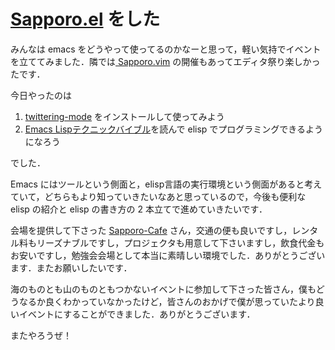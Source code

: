 * [[http://atnd.org/events/24593][Sapporo.el]] をした
みんなは emacs をどうやって使ってるのかなーと思って，軽い気持でイベントを立ててみました．隣では[[http://atnd.org/events/24658][ Sapporo.vim]] の開催もあってエディタ祭り楽しかったです．

今日やったのは
1. [[http://www.emacswiki.org/emacs/TwitteringMode-ja][twittering-mode]] をインストールして使ってみよう
2. [[http://www.amazon.co.jp/o/ASIN/4774148970/0x1d-22][Emacs Lispテクニックバイブル]]を読んで elisp でプログラミングできるようになろう
でした．

Emacs にはツールという側面と，elisp言語の実行環境という側面があると考えていて，どちらもより知っていきたいなあと思っているので，今後も便利な elisp の紹介と elisp の書き方の 2 本立てで進めていきたいです．

会場を提供して下さった [[http://sapporo-cafe.jp/][Sapporo-Cafe]] さん，交通の便も良いですし，レンタル料もリーズナブルですし，プロジェクタも用意して下さいますし，飲食代金もお安いですし，勉強会会場として本当に素晴しい環境でした．ありがとうございます．またお願いしたいです．

海のものとも山のものともつかないイベントに参加して下さった皆さん，僕もどうなるか良くわかっていなかったけど，皆さんのおかげで僕が思っていたより良いイベントにすることができました．ありがとうございます．

またやろうぜ！
